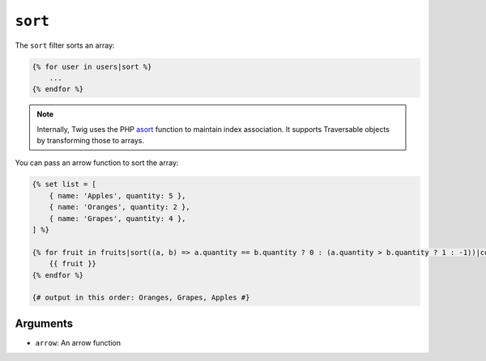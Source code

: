 ``sort``
========

.. versionadded:: 2.12
    The ``arrow`` argument was added in Twig 2.12.

The ``sort`` filter sorts an array:

.. code-block:: twig

    {% for user in users|sort %}
        ...
    {% endfor %}

.. note::

    Internally, Twig uses the PHP `asort`_ function to maintain index
    association. It supports Traversable objects by transforming
    those to arrays.

You can pass an arrow function to sort the array:

.. code-block:: twig

    {% set list = [
        { name: 'Apples', quantity: 5 },
        { name: 'Oranges', quantity: 2 },
        { name: 'Grapes', quantity: 4 },
    ] %}

    {% for fruit in fruits|sort((a, b) => a.quantity == b.quantity ? 0 : (a.quantity > b.quantity ? 1 : -1))|column('name') %}
        {{ fruit }}
    {% endfor %}

    {# output in this order: Oranges, Grapes, Apples #}

Arguments
---------

* ``arrow``: An arrow function

.. _`asort`: https://secure.php.net/asort
